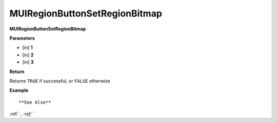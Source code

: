 .. _MUIRegionButtonSetRegionBitmap:

==============================
MUIRegionButtonSetRegionBitmap 
==============================

**MUIRegionButtonSetRegionBitmap**



**Parameters**

* [in] **1**
* [in] **2**
* [in] **3**

**Return**

Returns ``TRUE`` if successful, or ``FALSE`` otherwise

**Example**

::



**See Also**

:ref:` `, :ref:` ` 

